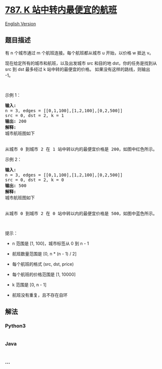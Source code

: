 * [[https://leetcode-cn.com/problems/cheapest-flights-within-k-stops][787.
K 站中转内最便宜的航班]]
  :PROPERTIES:
  :CUSTOM_ID: k-站中转内最便宜的航班
  :END:
[[./solution/0700-0799/0787.Cheapest Flights Within K Stops/README_EN.org][English
Version]]

** 题目描述
   :PROPERTIES:
   :CUSTOM_ID: 题目描述
   :END:

#+begin_html
  <!-- 这里写题目描述 -->
#+end_html

#+begin_html
  <p>
#+end_html

有 n 个城市通过 m 个航班连接。每个航班都从城市 u 开始，以价格 w 抵达 v。

#+begin_html
  </p>
#+end_html

#+begin_html
  <p>
#+end_html

现在给定所有的城市和航班，以及出发城市 src 和目的地
dst，你的任务是找到从 src 到 dst 最多经过 k 站中转的最便宜的价格。
如果没有这样的路线，则输出 -1。

#+begin_html
  </p>
#+end_html

#+begin_html
  <p>
#+end_html

 

#+begin_html
  </p>
#+end_html

#+begin_html
  <p>
#+end_html

示例 1：

#+begin_html
  </p>
#+end_html

#+begin_html
  <pre>
  <strong>输入:</strong> 
  n = 3, edges = [[0,1,100],[1,2,100],[0,2,500]]
  src = 0, dst = 2, k = 1
  <strong>输出:</strong> 200
  <strong>解释:</strong> 
  城市航班图如下
  <img alt="" src="https://cdn.jsdelivr.net/gh/doocs/leetcode@main/solution/0700-0799/0787.Cheapest Flights Within K Stops/images/995.png" style="height: 180px; width: 246px;" />

  从城市 0 到城市 2 在 1 站中转以内的最便宜价格是 200，如图中红色所示。</pre>
#+end_html

#+begin_html
  <p>
#+end_html

示例 2：

#+begin_html
  </p>
#+end_html

#+begin_html
  <pre>
  <strong>输入:</strong> 
  n = 3, edges = [[0,1,100],[1,2,100],[0,2,500]]
  src = 0, dst = 2, k = 0
  <strong>输出:</strong> 500
  <strong>解释:</strong> 
  城市航班图如下
  <img alt="" src="https://cdn.jsdelivr.net/gh/doocs/leetcode@main/solution/0700-0799/0787.Cheapest Flights Within K Stops/images/995.png" style="height: 180px; width: 246px;" />

  从城市 0 到城市 2 在 0 站中转以内的最便宜价格是 500，如图中蓝色所示。</pre>
#+end_html

#+begin_html
  <p>
#+end_html

 

#+begin_html
  </p>
#+end_html

#+begin_html
  <p>
#+end_html

提示：

#+begin_html
  </p>
#+end_html

#+begin_html
  <ul>
#+end_html

#+begin_html
  <li>
#+end_html

n 范围是 [1, 100]，城市标签从 0 到 n - 1

#+begin_html
  </li>
#+end_html

#+begin_html
  <li>
#+end_html

航班数量范围是 [0, n * (n - 1) / 2]

#+begin_html
  </li>
#+end_html

#+begin_html
  <li>
#+end_html

每个航班的格式 (src, dst, price)

#+begin_html
  </li>
#+end_html

#+begin_html
  <li>
#+end_html

每个航班的价格范围是 [1, 10000]

#+begin_html
  </li>
#+end_html

#+begin_html
  <li>
#+end_html

k 范围是 [0, n - 1]

#+begin_html
  </li>
#+end_html

#+begin_html
  <li>
#+end_html

航班没有重复，且不存在自环

#+begin_html
  </li>
#+end_html

#+begin_html
  </ul>
#+end_html

** 解法
   :PROPERTIES:
   :CUSTOM_ID: 解法
   :END:

#+begin_html
  <!-- 这里可写通用的实现逻辑 -->
#+end_html

#+begin_html
  <!-- tabs:start -->
#+end_html

*** *Python3*
    :PROPERTIES:
    :CUSTOM_ID: python3
    :END:

#+begin_html
  <!-- 这里可写当前语言的特殊实现逻辑 -->
#+end_html

#+begin_src python
#+end_src

*** *Java*
    :PROPERTIES:
    :CUSTOM_ID: java
    :END:

#+begin_html
  <!-- 这里可写当前语言的特殊实现逻辑 -->
#+end_html

#+begin_src java
#+end_src

*** *...*
    :PROPERTIES:
    :CUSTOM_ID: section
    :END:
#+begin_example
#+end_example

#+begin_html
  <!-- tabs:end -->
#+end_html
